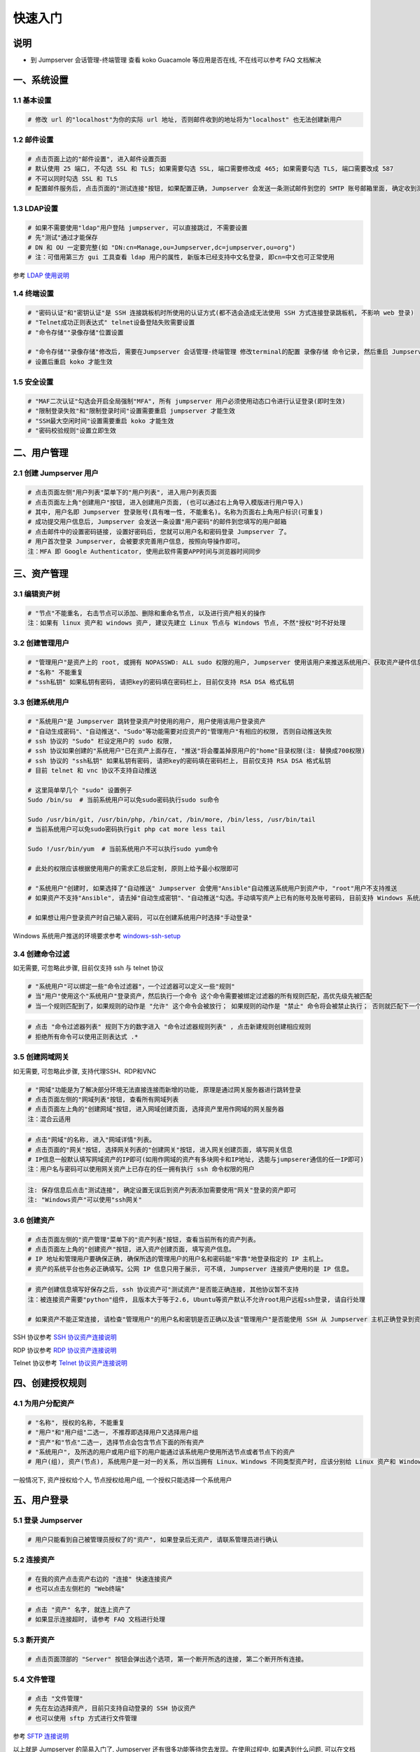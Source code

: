 快速入门
==================

说明
``````````
- 到 Jumpserver 会话管理-终端管理 查看 koko Guacamole 等应用是否在线, 不在线可以参考 FAQ 文档解决

一、系统设置
````````````````````

**1.1 基本设置**
----------------

.. code-block:: vim

    # 修改 url 的"localhost"为你的实际 url 地址, 否则邮件收到的地址将为"localhost" 也无法创建新用户

.. image:: _static/img/admin_settings_list.jpg

**1.2 邮件设置**
----------------

.. code-block:: vim

    # 点击页面上边的"邮件设置", 进入邮件设置页面
    # 默认使用 25 端口, 不勾选 SSL 和 TLS; 如果需要勾选 SSL, 端口需要修改成 465; 如果需要勾选 TLS, 端口需要改成 587
    # 不可以同时勾选 SSL 和 TLS
    # 配置邮件服务后, 点击页面的"测试连接"按钮, 如果配置正确, Jumpserver 会发送一条测试邮件到您的 SMTP 账号邮箱里面, 确定收到测试邮件后点击保存即可使用

.. image:: _static/img/admin_settings_email_list.jpg

**1.3 LDAP设置**
-----------------

.. code-block:: vim

    # 如果不需要使用"ldap"用户登陆 jumpserver, 可以直接跳过, 不需要设置
    # 先"测试"通过才能保存
    # DN 和 OU 一定要完整(如 "DN:cn=Manage,ou=Jumpserver,dc=jumpserver,ou=org")
    # 注：可借用第三方 gui 工具查看 ldap 用户的属性, 新版本已经支持中文名登录, 即cn=中文也可正常使用

.. image:: _static/img/admin_settings_ldap_list.jpg

参考 `LDAP 使用说明 <faq_ldap.html>`_

**1.4 终端设置**
----------------

.. code-block:: vim

    # "密码认证"和"密钥认证"是 SSH 连接跳板机时所使用的认证方式(都不选会造成无法使用 SSH 方式连接登录跳板机, 不影响 web 登录)
    # "Telnet成功正则表达式" telnet设备登陆失败需要设置
    # "命令存储""录像存储"位置设置

    # "命令存储""录像存储"修改后, 需要在Jumpserver 会话管理-终端管理 修改terminal的配置 录像存储 命令记录, 然后重启 Jumpserver 服务
    # 设置后重启 koko 才能生效

.. image:: _static/img/admin_settings_terminal_list_01.jpg
.. image:: _static/img/admin_settings_terminal_list_02.jpg

**1.5 安全设置**
----------------

.. code-block:: vim

    # "MAF二次认证"勾选会开启全局强制"MFA", 所有 jumpserver 用户必须使用动态口令进行认证登录(即时生效)
    # "限制登录失败"和"限制登录时间"设置需要重启 jumpserver 才能生效
    # "SSH最大空闲时间"设置需要重启 koko 才能生效
    # "密码校验规则"设置立即生效

.. image:: _static/img/admin_settings_security_list_01.jpg
.. image:: _static/img/admin_settings_security_list_02.jpg

二、用户管理
`````````````````````

**2.1 创建 Jumpserver 用户**
----------------------------

.. code-block:: vim

    # 点击页面左侧"用户列表"菜单下的"用户列表", 进入用户列表页面
    # 点击页面左上角"创建用户"按钮, 进入创建用户页面, (也可以通过右上角导入模版进行用户导入)
    # 其中, 用户名即 Jumpserver 登录账号(具有唯一性, 不能重名)。名称为页面右上角用户标识(可重复)
    # 成功提交用户信息后, Jumpserver 会发送一条设置"用户密码"的邮件到您填写的用户邮箱
    # 点击邮件中的设置密码链接, 设置好密码后, 您就可以用户名和密码登录 Jumpserver 了。
    # 用户首次登录 Jumpserver, 会被要求完善用户信息, 按照向导操作即可。
    注：MFA 即 Google Authenticator, 使用此软件需要APP时间与浏览器时间同步

.. image:: _static/img/admin_users_user_create.jpg

三、资产管理
``````````````````

**3.1 编辑资产树**
------------------------

.. code-block:: vim

    # "节点"不能重名, 右击节点可以添加、删除和重命名节点, 以及进行资产相关的操作
    注：如果有 linux 资产和 windows 资产, 建议先建立 Linux 节点与 Windows 节点, 不然"授权"时不好处理

.. image:: _static/img/admin_assets_asset_list.jpg

**3.2 创建管理用户**
------------------------

.. code-block:: vim

    # "管理用户"是资产上的 root, 或拥有 NOPASSWD: ALL sudo 权限的用户, Jumpserver 使用该用户来推送系统用户、获取资产硬件信息等。 Windows或其它硬件可以随意设置一个
    # "名称" 不能重复
    # "ssh私钥" 如果私钥有密码, 请把key的密码填在密码栏上, 目前仅支持 RSA DSA 格式私钥

.. image:: _static/img/admin_assets_admin-user_create.jpg

**3.3 创建系统用户**
------------------------

.. code-block:: vim

    # "系统用户"是 Jumpserver 跳转登录资产时使用的用户, 用户使用该用户登录资产
    # "自动生成密码"、"自动推送"、"Sudo"等功能需要对应资产的"管理用户"有相应的权限, 否则自动推送失败
    # ssh 协议的 "Sudo" 栏设定用户的 sudo 权限,
    # ssh 协议如果创建的"系统用户"已在资产上面存在, "推送"将会覆盖掉原用户的"home"目录权限(注: 替换成700权限)
    # ssh 协议的 "ssh私钥" 如果私钥有密码, 请把key的密码填在密码栏上, 目前仅支持 RSA DSA 格式私钥
    # 目前 telnet 和 vnc 协议不支持自动推送

    # 这里简单举几个 "sudo" 设置例子
    Sudo /bin/su  # 当前系统用户可以免sudo密码执行sudo su命令

    Sudo /usr/bin/git, /usr/bin/php, /bin/cat, /bin/more, /bin/less, /usr/bin/tail
    # 当前系统用户可以免sudo密码执行git php cat more less tail

    Sudo !/usr/bin/yum  # 当前系统用户不可以执行sudo yum命令

    # 此处的权限应该根据使用用户的需求汇总后定制, 原则上给予最小权限即可

    # "系统用户"创建时, 如果选择了"自动推送" Jumpserver 会使用"Ansible"自动推送系统用户到资产中, "root"用户不支持推送
    # 如果资产不支持"Ansible", 请去掉"自动生成密钥"、"自动推送"勾选。手动填写资产上已有的账号及账号密码, 目前支持 Windows 系统用户推送

    # 如果想让用户登录资产时自己输入密码, 可以在创建系统用户时选择"手动登录"

Windows 系统用户推送的环境要求参考 `windows-ssh-setup <https://docs.ansible.com/ansible/latest/user_guide/windows_setup.html#windows-ssh-setup>`_

.. image:: _static/img/admin_assets_system-user_create_01.jpg
.. image:: _static/img/admin_assets_system-user_create_02.jpg

**3.4 创建命令过滤**
------------------------

如无需要, 可忽略此步骤, 目前仅支持 ssh 与 telnet 协议

.. code-block:: vim

    # "系统用户"可以绑定一些"命令过滤器"，一个过滤器可以定义一些"规则"
    # 当"用户"使用这个"系统用户"登录资产，然后执行一个命令 这个命令需要被绑定过滤器的所有规则匹配，高优先级先被匹配
    # 当一个规则匹配到了，如果规则的动作是 "允许" 这个命令会被放行； 如果规则的动作是 "禁止" 命令将会被禁止执行； 否则就匹配下一个规则，如果最后没有匹配到规则，则允许执行

.. image:: _static/img/admin_assets_cmd-filter_create.jpg

.. code-block:: vim

    # 点击 "命令过滤器列表" 规则下方的数字进入 "命令过滤器规则列表" , 点击新建规则创建相应规则
    # 拒绝所有命令可以使用正则表达式 .*

.. image:: _static/img/admin_assets_cmd-filter_rule_create.jpg

**3.5 创建网域网关**
------------------------

如无需要, 可忽略此步骤, 支持代理SSH、RDP和VNC

.. code-block:: vim

    # "网域"功能是为了解决部分环境无法直接连接而新增的功能, 原理是通过网关服务器进行跳转登录
    # 点击页面左侧的"网域列表"按钮, 查看所有网域列表
    # 点击页面左上角的"创建网域"按钮, 进入网域创建页面, 选择资产里用作网域的网关服务器
    注：混合云适用

.. image:: _static/img/admin_assets_domain_create.jpg

.. code-block:: vim

    # 点击"网域"的名称, 进入"网域详情"列表。
    # 点击页面的"网关"按钮, 选择网关列表的"创建网关"按钮, 进入网关创建页面, 填写网关信息
    # IP信息一般默认填写网域资产的IP即可(如用作网域的资产有多块网卡和IP地址, 选能与jumpserer通信的任一IP即可)
    注：用户名与密码可以使用网关资产上已存在的任一拥有执行 ssh 命令权限的用户

.. image:: _static/img/admin_assets_domain_gateway_create.jpg

.. code-block:: vim

    注: 保存信息后点击"测试连接", 确定设置无误后到资产列表添加需要使用"网关"登录的资产即可
    注: "Windows资产"可以使用"ssh网关"

**3.6 创建资产**
------------------------

.. code-block:: vim

    # 点击页面左侧的"资产管理"菜单下的"资产列表"按钮, 查看当前所有的资产列表。
    # 点击页面左上角的"创建资产"按钮, 进入资产创建页面, 填写资产信息。
    # IP 地址和管理用户要确保正确, 确保所选的管理用户的用户名和密码能"牢靠"地登录指定的 IP 主机上。
    # 资产的系统平台也务必正确填写。公网 IP 信息只用于展示, 可不填, Jumpserver 连接资产使用的是 IP 信息。

.. image:: _static/img/admin_assets_asset_create.jpg

.. code-block:: vim

    # 资产创建信息填写好保存之后, ssh 协议资产可"测试资产"是否能正确连接, 其他协议暂不支持
    注：被连接资产需要"python"组件, 且版本大于等于2.6, Ubuntu等资产默认不允许root用户远程ssh登录, 请自行处理

    # 如果资产不能正常连接, 请检查"管理用户"的用户名和密钥是否正确以及该"管理用户"是否能使用 SSH 从 Jumpserver 主机正确登录到资产主机上

SSH 协议参考 `SSH 协议资产连接说明 <faq_ssh.html>`_

RDP 协议参考 `RDP 协议资产连接说明 <faq_rdp.html>`_

Telnet 协议参考 `Telnet 协议资产连接说明 <faq_telnet.html>`_

四、创建授权规则
`````````````````````

**4.1 为用户分配资产**
----------------------

.. code-block:: vim

    # "名称", 授权的名称, 不能重复
    # "用户"和"用户组"二选一, 不推荐即选择用户又选择用户组
    # "资产"和"节点"二选一, 选择节点会包含节点下面的所有资产
    # "系统用户", 及所选的用户或用户组下的用户能通过该系统用户使用所选节点或者节点下的资产
    # 用户(组), 资产(节点), 系统用户是一对一的关系, 所以当拥有 Linux、Windows 不同类型资产时, 应该分别给 Linux 资产和 Windows 资产创建授权规则

一般情况下, 资产授权给个人, 节点授权给用户组, 一个授权只能选择一个系统用户

.. image:: _static/img/admin_perms_asset-permission_create.jpg

五、用户登录
`````````````````````

**5.1 登录 Jumpserver**
-----------------------

.. code-block:: vim

    # 用户只能看到自己被管理员授权了的"资产", 如果登录后无资产, 请联系管理员进行确认

.. image:: _static/img/user_assets_user-asset_list.jpg

**5.2 连接资产**
-----------------------

.. code-block:: vim

    # 在我的资产点击资产右边的 "连接" 快速连接资产
    # 也可以点击左侧栏的 "Web终端"

.. image:: _static/img/user_terminal_web-terminal_list.jpg

.. code-block:: vim

    # 点击 "资产" 名字, 就连上资产了
    # 如果显示连接超时, 请参考 FAQ 文档进行处理

**5.3 断开资产**
-----------------------

.. code-block:: vim

    # 点击页面顶部的 "Server" 按钮会弹出选个选项, 第一个断开所选的连接, 第二个断开所有连接。

**5.4 文件管理**
-----------------------

.. code-block:: vim

    # 点击 "文件管理"
    # 先在左边选择资产, 目前只支持自动登录的 SSH 协议资产
    # 也可以使用 sftp 方式进行文件管理

参考 `SFTP 连接说明 <faq_sftp.html>`_

.. image:: _static/img/user_terminal_web-sftp_list.jpg

以上就是 Jumpserver 的简易入门了, Jumpserver 还有很多功能等待您去发现。在使用过程中, 如果遇到什么问题, 可以在文档的"联系方式"一栏找到我们。
